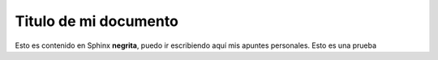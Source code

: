 Titulo de mi documento
======================

Esto es contenido en Sphinx **negrita**, puedo ir escribiendo aquí
mis apuntes personales. Esto es una prueba